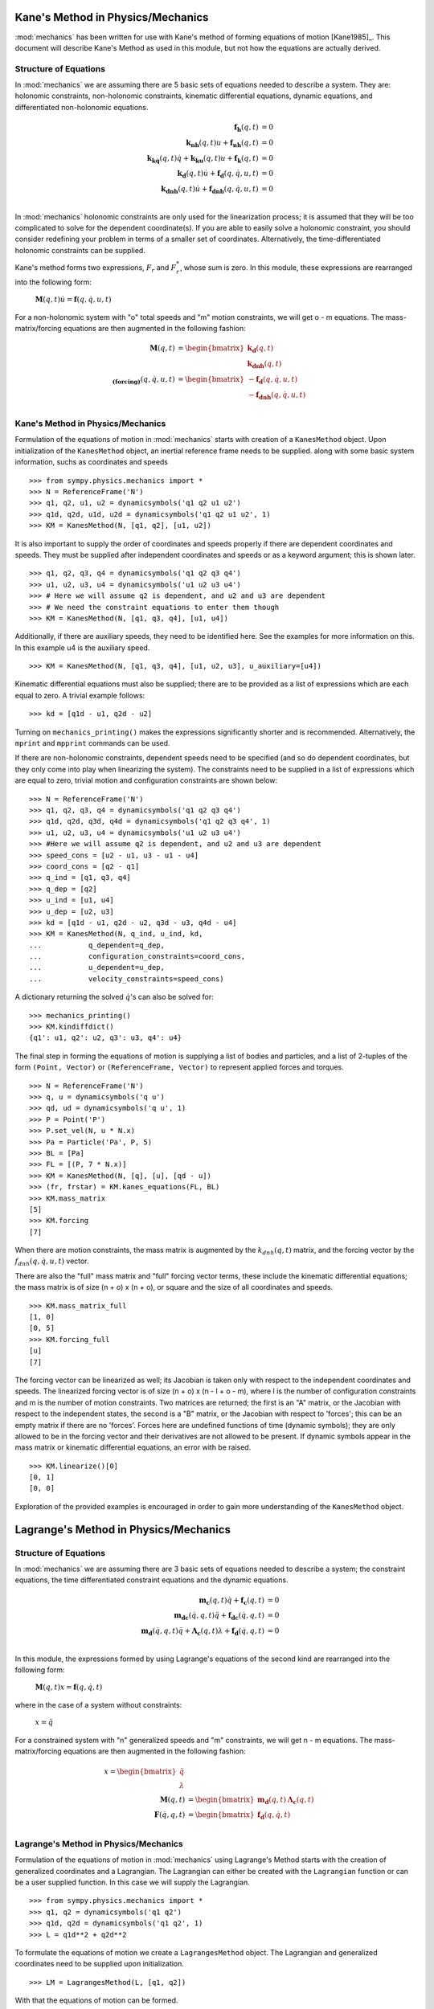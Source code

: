 ==================================
Kane's Method in Physics/Mechanics
==================================

:mod:`mechanics` has been written for use with Kane's method of forming
equations of motion [Kane1985]_. This document will describe Kane's Method
as used in this module, but not how the equations are actually derived.

Structure of Equations
======================

In :mod:`mechanics` we are assuming there are 5 basic sets of equations needed
to describe a system. They are: holonomic constraints, non-holonomic
constraints, kinematic differential equations, dynamic equations, and
differentiated non-holonomic equations.

.. math::
  \mathbf{f_h}(q, t) &= 0\\
  \mathbf{k_{nh}}(q, t) u + \mathbf{f_{nh}}(q, t) &= 0\\
  \mathbf{k_{k\dot{q}}}(q, t) \dot{q} + \mathbf{k_{ku}}(q, t) u +
  \mathbf{f_k}(q, t) &= 0\\
  \mathbf{k_d}(q, t) \dot{u} + \mathbf{f_d}(q, \dot{q}, u, t) &= 0\\
  \mathbf{k_{dnh}}(q, t) \dot{u} + \mathbf{f_{dnh}}(q, \dot{q}, u, t) &= 0\\

In :mod:`mechanics` holonomic constraints are only used for the linearization
process; it is assumed that they will be too complicated to solve for the
dependent coordinate(s).  If you are able to easily solve a holonomic
constraint, you should consider redefining your problem in terms of a smaller
set of coordinates. Alternatively, the time-differentiated holonomic
constraints can be supplied.

Kane's method forms two expressions, :math:`F_r` and :math:`F_r^*`, whose sum
is zero. In this module, these expressions are rearranged into the following
form:

 :math:`\mathbf{M}(q, t) \dot{u} = \mathbf{f}(q, \dot{q}, u, t)`

For a non-holonomic system with "o" total speeds and "m" motion constraints, we
will get o - m equations. The mass-matrix/forcing equations are then augmented
in the following fashion:

.. math::
  \mathbf{M}(q, t) &= \begin{bmatrix} \mathbf{k_d}(q, t) \\
  \mathbf{k_{dnh}}(q, t) \end{bmatrix}\\
  \mathbf{_{(forcing)}}(q, \dot{q}, u, t) &= \begin{bmatrix}
  - \mathbf{f_d}(q, \dot{q}, u, t) \\ - \mathbf{f_{dnh}}(q, \dot{q}, u, t)
  \end{bmatrix}\\


Kane's Method in Physics/Mechanics
==================================

Formulation of the equations of motion in :mod:`mechanics` starts with creation
of a ``KanesMethod`` object. Upon initialization of the ``KanesMethod`` object,
an inertial reference frame needs to be supplied. along with some basic system
information, suchs as coordinates and speeds ::

  >>> from sympy.physics.mechanics import *
  >>> N = ReferenceFrame('N')
  >>> q1, q2, u1, u2 = dynamicsymbols('q1 q2 u1 u2')
  >>> q1d, q2d, u1d, u2d = dynamicsymbols('q1 q2 u1 u2', 1)
  >>> KM = KanesMethod(N, [q1, q2], [u1, u2])

It is also important to supply the order of coordinates and speeds properly if
there are dependent coordinates and speeds. They must be supplied after
independent coordinates and speeds or as a keyword argument; this is shown
later. ::

  >>> q1, q2, q3, q4 = dynamicsymbols('q1 q2 q3 q4')
  >>> u1, u2, u3, u4 = dynamicsymbols('u1 u2 u3 u4')
  >>> # Here we will assume q2 is dependent, and u2 and u3 are dependent
  >>> # We need the constraint equations to enter them though
  >>> KM = KanesMethod(N, [q1, q3, q4], [u1, u4])

Additionally, if there are auxiliary speeds, they need to be identified here.
See the examples for more information on this. In this example u4 is the
auxiliary speed. ::

  >>> KM = KanesMethod(N, [q1, q3, q4], [u1, u2, u3], u_auxiliary=[u4])

Kinematic differential equations must also be supplied; there are to be
provided as a list of expressions which are each equal to zero. A trivial
example follows: ::

  >>> kd = [q1d - u1, q2d - u2]

Turning on ``mechanics_printing()`` makes the expressions significantly
shorter and is recommended. Alternatively, the ``mprint`` and ``mpprint``
commands can be used.

If there are non-holonomic constraints, dependent speeds need to be specified
(and so do dependent coordinates, but they only come into play when linearizing
the system). The constraints need to be supplied in a list of expressions which
are equal to zero, trivial motion and configuration constraints are shown
below: ::

  >>> N = ReferenceFrame('N')
  >>> q1, q2, q3, q4 = dynamicsymbols('q1 q2 q3 q4')
  >>> q1d, q2d, q3d, q4d = dynamicsymbols('q1 q2 q3 q4', 1)
  >>> u1, u2, u3, u4 = dynamicsymbols('u1 u2 u3 u4')
  >>> #Here we will assume q2 is dependent, and u2 and u3 are dependent
  >>> speed_cons = [u2 - u1, u3 - u1 - u4]
  >>> coord_cons = [q2 - q1]
  >>> q_ind = [q1, q3, q4]
  >>> q_dep = [q2]
  >>> u_ind = [u1, u4]
  >>> u_dep = [u2, u3]
  >>> kd = [q1d - u1, q2d - u2, q3d - u3, q4d - u4]
  >>> KM = KanesMethod(N, q_ind, u_ind, kd,
  ...           q_dependent=q_dep,
  ...           configuration_constraints=coord_cons,
  ...           u_dependent=u_dep,
  ...           velocity_constraints=speed_cons)

A dictionary returning the solved :math:`\dot{q}`'s can also be solved for: ::

  >>> mechanics_printing()
  >>> KM.kindiffdict()
  {q1': u1, q2': u2, q3': u3, q4': u4}

The final step in forming the equations of motion is supplying a list of
bodies and particles, and a list of 2-tuples of the form ``(Point, Vector)``
or ``(ReferenceFrame, Vector)`` to represent applied forces and torques. ::

  >>> N = ReferenceFrame('N')
  >>> q, u = dynamicsymbols('q u')
  >>> qd, ud = dynamicsymbols('q u', 1)
  >>> P = Point('P')
  >>> P.set_vel(N, u * N.x)
  >>> Pa = Particle('Pa', P, 5)
  >>> BL = [Pa]
  >>> FL = [(P, 7 * N.x)]
  >>> KM = KanesMethod(N, [q], [u], [qd - u])
  >>> (fr, frstar) = KM.kanes_equations(FL, BL)
  >>> KM.mass_matrix
  [5]
  >>> KM.forcing
  [7]

When there are motion constraints, the mass matrix is augmented by the
:math:`k_{dnh}(q, t)` matrix, and the forcing vector by the :math:`f_{dnh}(q,
\dot{q}, u, t)` vector.

There are also the "full" mass matrix and "full" forcing vector terms, these
include the kinematic differential equations; the mass matrix is of size (n +
o) x (n + o), or square and the size of all coordinates and speeds. ::

  >>> KM.mass_matrix_full
  [1, 0]
  [0, 5]
  >>> KM.forcing_full
  [u]
  [7]

The forcing vector can be linearized as well; its Jacobian is taken only with
respect to the independent coordinates and speeds. The linearized forcing
vector is of size (n + o) x (n - l + o - m), where l is the number of
configuration constraints and m is the number of motion constraints. Two
matrices are returned; the first is an "A" matrix, or the Jacobian with respect
to the independent states, the second is a "B" matrix, or the Jacobian with
respect to 'forces'; this can be an empty matrix if there are no 'forces'.
Forces here are undefined functions of time (dynamic symbols); they are only
allowed to be in the forcing vector and their derivatives are not allowed to be
present. If dynamic symbols appear in the mass matrix or kinematic differential
equations, an error with be raised. ::

  >>> KM.linearize()[0]
  [0, 1]
  [0, 0]

Exploration of the provided examples is encouraged in order to gain more
understanding of the ``KanesMethod`` object.

======================================
Lagrange's Method in Physics/Mechanics
======================================

Structure of Equations
======================

In :mod:`mechanics` we are assuming there are 3 basic sets of equations needed
to describe a system; the constraint equations, the time differentiated
constraint equations and the dynamic equations.

.. math::
  \mathbf{m_{c}}(q, t) \dot{q} + \mathbf{f_{c}}(q, t) &= 0\\
  \mathbf{m_{dc}}(\dot{q}, q, t) \ddot{q} + \mathbf{f_{dc}}(\dot{q}, q, t) &= 0\\
  \mathbf{m_d}(\dot{q}, q, t) \ddot{q} + \mathbf{\Lambda_c}(q, t)
  \lambda + \mathbf{f_d}(\dot{q}, q, t) &= 0\\

In this module, the expressions formed by using Lagrange's equations of the
second kind are rearranged into the following form:

 :math:`\mathbf{M}(q, t) x = \mathbf{f}(q, \dot{q}, t)`

where in the case of a system without constraints:

 :math:`x = \ddot{q}`

For a constrained system with "n" generalized speeds and "m" constraints, we
will get n - m equations. The mass-matrix/forcing equations are then augmented
in the following fashion:

.. math::
  x = \begin{bmatrix} \ddot{q} \\ \lambda \end{bmatrix} \\
  \mathbf{M}(q, t) &= \begin{bmatrix} \mathbf{m_d}(q, t) &
  \mathbf{\Lambda_c}(q, t) \end{bmatrix}\\
  \mathbf{F}(\dot{q}, q, t) &= \begin{bmatrix} \mathbf{f_d}(q, \dot{q}, t)
  \end{bmatrix}\\


Lagrange's Method in Physics/Mechanics
======================================

Formulation of the equations of motion in :mod:`mechanics` using
Lagrange's Method starts with the creation of generalized coordinates and a
Lagrangian. The Lagrangian can either be created with the ``Lagrangian``
function or can be a user supplied function. In this case we will supply the
Lagrangian. ::

  >>> from sympy.physics.mechanics import *
  >>> q1, q2 = dynamicsymbols('q1 q2')
  >>> q1d, q2d = dynamicsymbols('q1 q2', 1)
  >>> L = q1d**2 + q2d**2

To formulate the equations of motion we create a ``LagrangesMethod``
object. The Lagrangian and generalized coordinates need to be supplied upon
initialization. ::

  >>> LM = LagrangesMethod(L, [q1, q2])

With that the equations of motion can be formed. ::

  >>> mechanics_printing()
  >>> LM.form_lagranges_equations()
  [2*q1'']
  [2*q2'']

It is possible to obtain the mass matrix and the forcing vector. ::

  >>> LM.mass_matrix
  [2, 0]
  [0, 2]

  >>> LM.forcing
  [0]
  [0]

If there are any holonomic or non-holonomic constraints, they must be supplied
as keyword arguments in a list of expressions which are equal to zero. It
should be noted that :mod:`mechanics` requires that the holonomic constraint
equations must be supplied as velocity level constraint equations i.e. the
holonomic constraint equations must be supplied after they have been
differentiated with respect to time. Modifyinh the example above, the equations
of motion can then be generated: ::

  >>> LM = LagrangesMethod(L, [q1, q2], coneqs = [q1d - q2d])

When the equations of motion are generated in this case, the Lagrange
multipliers are introduced; they are represented by ``lam1`` in this case. In
general, there will be as many multipliers as there are constraint equations. ::

  >>> LM.form_lagranges_equations()
  [ lam1 + 2*q1'']
  [-lam1 + 2*q2'']

Also in the case of systems with constraints, the 'full' mass matrix is
augmented by the :math:`k_{dc}(q, t)` matrix, and the forcing vector by the
:math:`f_{dc}(q, \dot{q}, t)` vector. The 'full' mass matrix is of size
(2n + o) x (2n + o), i.e. it's a square matrix. ::

  >>> LM.mass_matrix_full
  [1, 0, 0,  0,  0]
  [0, 1, 0,  0,  0]
  [0, 0, 2,  0, -1]
  [0, 0, 0,  2,  1]
  [0, 0, 1, -1,  0]
  >>> LM.forcing_full
  [q1']
  [q2']
  [  0]
  [  0]
  [  0]

If there are any non-conservative forces or moments acting on the system,
they must also be supplied as keyword arguments in a list of 2-tuples of the
form ``(Point, Vector)`` or ``(ReferenceFrame, Vector)`` where the ``Vector``
represents the non-conservative forces and torques. Along with this 2-tuple,
the inertial frame must also be specified as a keyword argument. This is shown
below by modifying the example above: ::

  >>> N = ReferenceFrame('N')
  >>> P = Point('P')
  >>> P.set_vel(N, q1d * N.x)
  >>> FL = [(P, 7 * N.x)]
  >>> LM = LagrangesMethod(L, [q1, q2], forcelist = FL, frame = N)
  >>> LM.form_lagranges_equations()
  [2*q1'' - 7]
  [    2*q2'']

Exploration of the provided examples is encouraged in order to gain more
understanding of the ``LagrangesMethod`` object.
